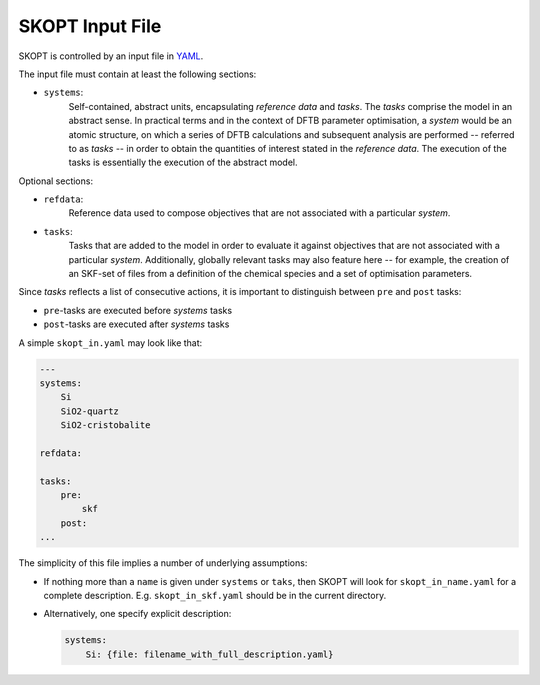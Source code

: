 ======================================================================
SKOPT Input File
======================================================================

SKOPT is controlled by an input file in `YAML`_.

The input file must contain at least the following sections:

-  ``systems``: 
    Self-contained, abstract units, encapsulating *reference data* and 
    *tasks*. The *tasks* comprise the model in an abstract sense.
    In practical terms and in the context of DFTB parameter optimisation, 
    a *system* would be an atomic structure, on which a series of 
    DFTB calculations and subsequent analysis are performed -- referred
    to as *tasks* -- in order to obtain the quantities of interest
    stated in the *reference data*. The execution of the tasks is
    essentially the execution of the abstract model.

Optional sections:

* ``refdata``: 
    Reference data used to compose objectives that are not 
    associated with a particular *system*.

* ``tasks``: 
    Tasks that are added to the model in order to evaluate it against 
    objectives that are not associated with a particular *system*.
    Additionally, globally relevant tasks may also feature here -- for
    example, the creation of an SKF-set of files from a definition of 
    the chemical species and a set of optimisation parameters.

Since *tasks* reflects a list of consecutive actions, it is important
to distinguish between ``pre`` and ``post`` tasks:

- ``pre``-tasks are executed before *systems* tasks
- ``post``-tasks are executed after *systems* tasks

A simple ``skopt_in.yaml`` may look like that:

.. code:: yaml

    ---
    systems:
        Si
        SiO2-quartz
        SiO2-cristobalite

    refdata:

    tasks:
        pre:
            skf
        post:
    ...        

The simplicity of this file implies a number of underlying assumptions:

* If nothing more than a ``name`` is given under ``systems`` or ``taks``,
  then SKOPT will look for ``skopt_in_name.yaml`` for a complete description.
  E.g. ``skopt_in_skf.yaml`` should be in the current directory.

* Alternatively, one specify explicit description:

  .. code:: yaml

        systems:
            Si: {file: filename_with_full_description.yaml}


.. _YAML: http://yaml.org/


